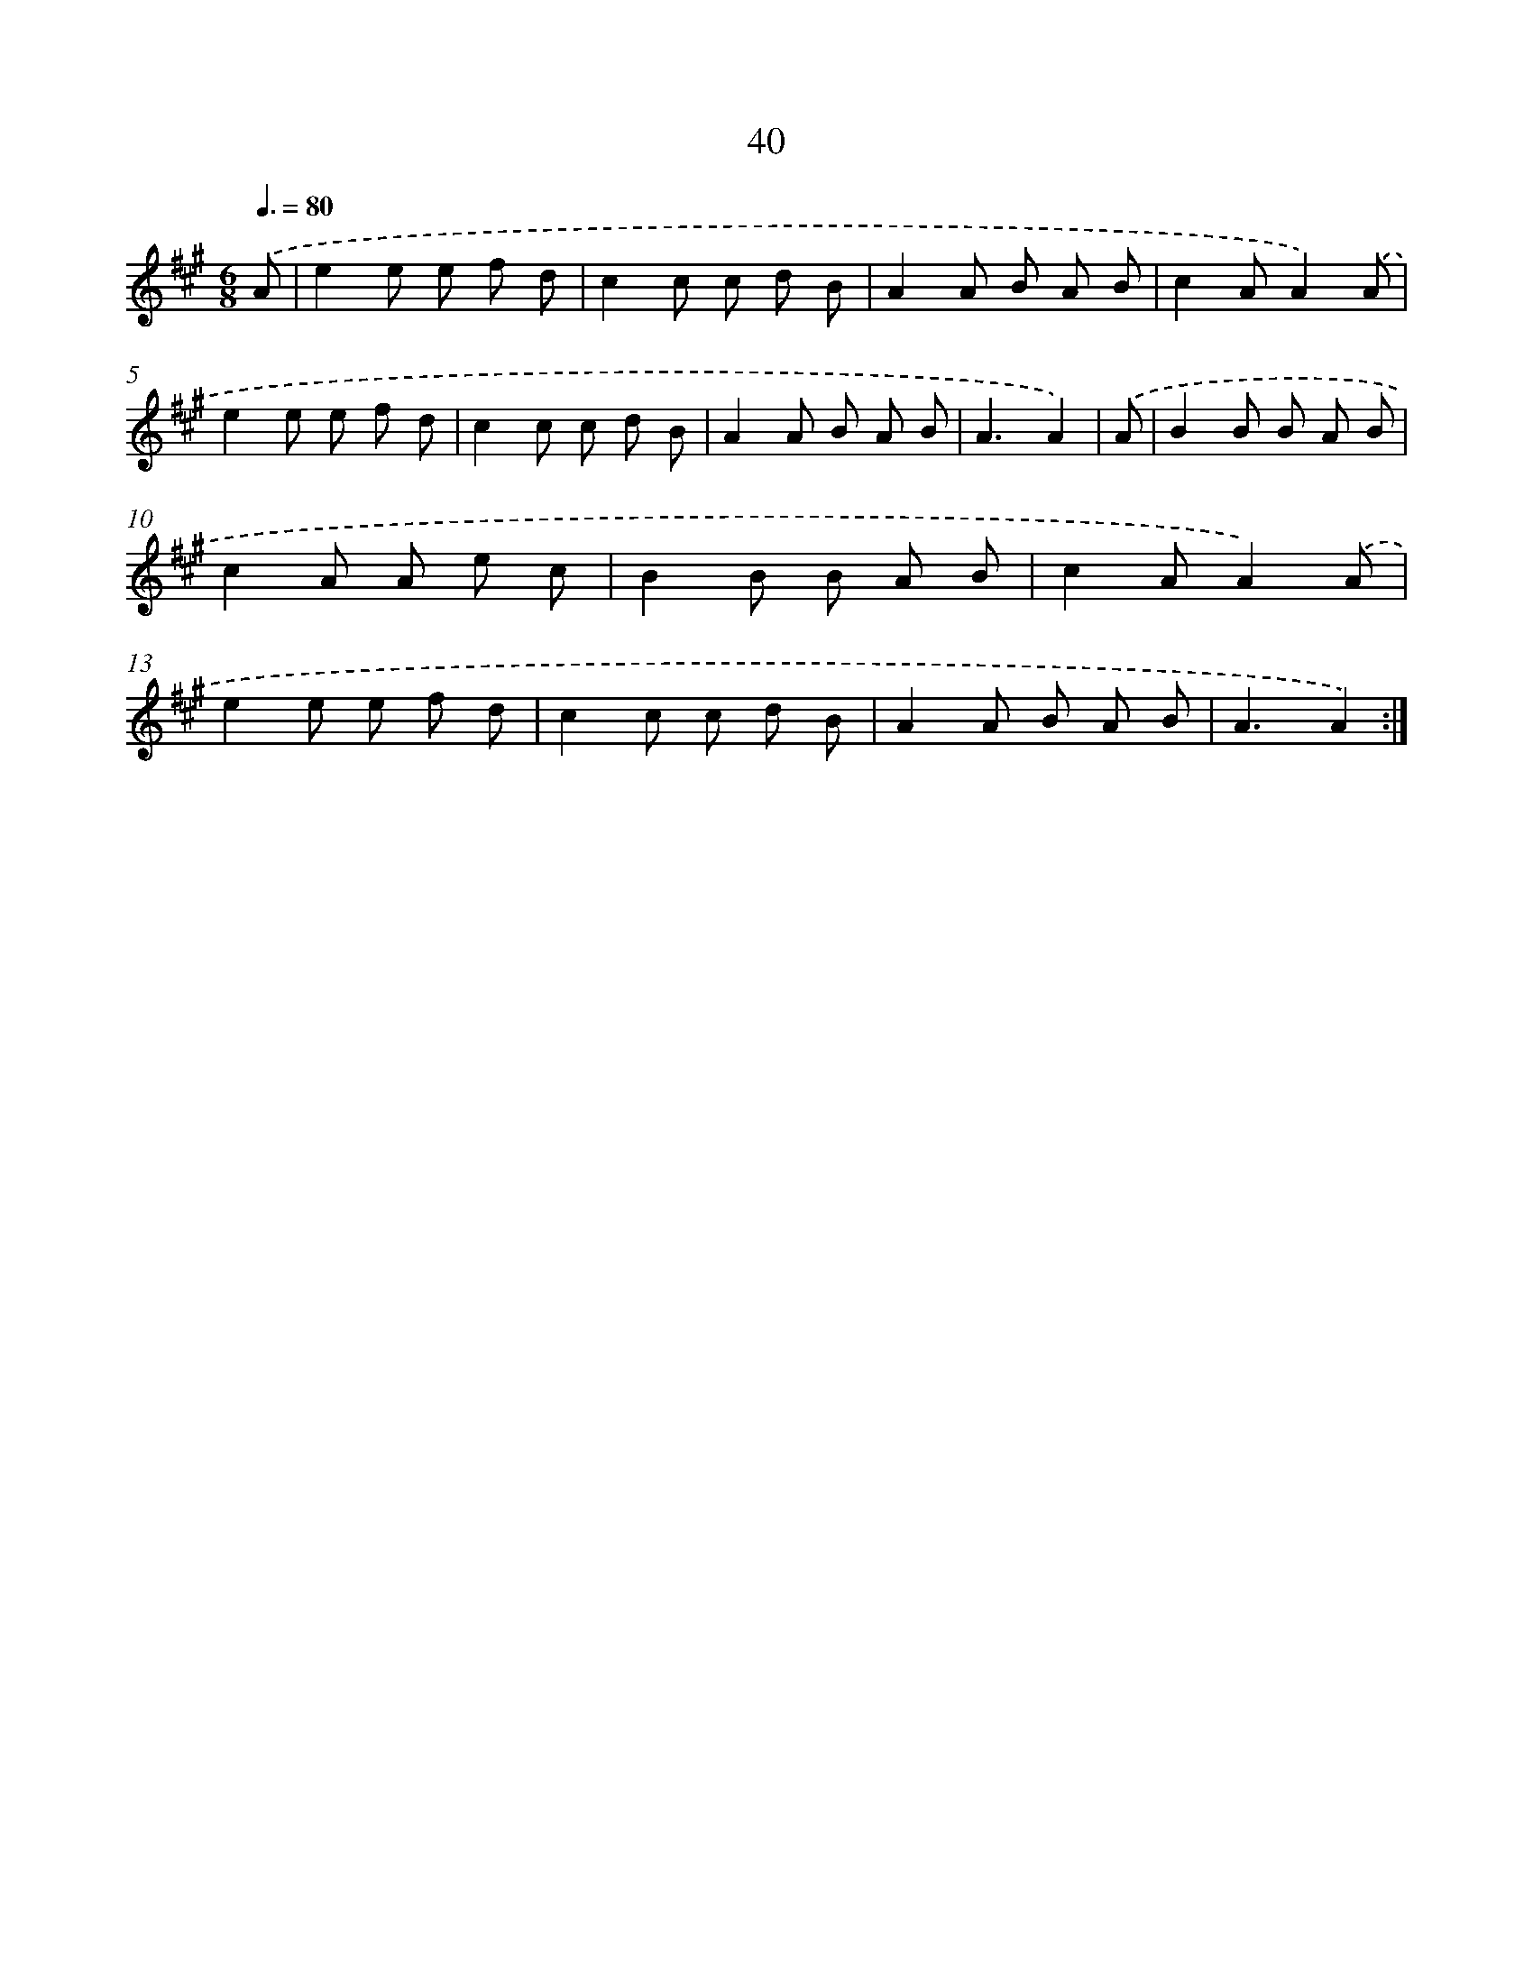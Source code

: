 X: 16065
T: 40
%%abc-version 2.0
%%abcx-abcm2ps-target-version 5.9.1 (29 Sep 2008)
%%abc-creator hum2abc beta
%%abcx-conversion-date 2018/11/01 14:37:59
%%humdrum-veritas 387831153
%%humdrum-veritas-data 2532064750
%%continueall 1
%%barnumbers 0
L: 1/8
M: 6/8
Q: 3/8=80
K: A clef=treble
.('A [I:setbarnb 1]|
e2e e f d |
c2c c d B |
A2A B A B |
c2AA2).('A |
e2e e f d |
c2c c d B |
A2A B A B |
A3A2) |
.('A [I:setbarnb 9]|
B2B B A B |
c2A A e c |
B2B B A B |
c2AA2).('A |
e2e e f d |
c2c c d B |
A2A B A B |
A3A2) :|]
